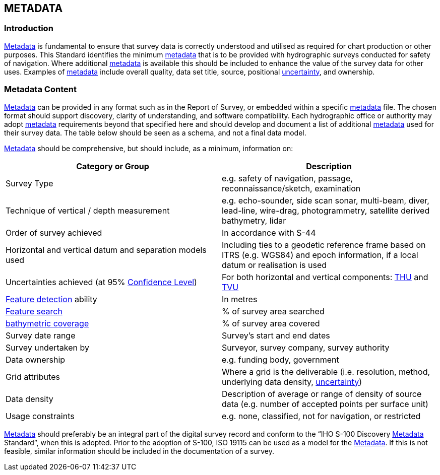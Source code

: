 
== METADATA

=== Introduction

<<def-metadata,Metadata>> is fundamental to ensure that survey data is correctly understood and utilised as required for chart production or other purposes. This Standard identifies the minimum <<def-metadata,metadata>> that is to be provided with hydrographic surveys conducted for safety of navigation. Where additional <<def-metadata,metadata>> is available this should be included to enhance the value of the survey data for other uses. Examples of <<def-metadata,metadata>> include overall quality, data set title, source, positional <<def-uncertainty,uncertainty>>, and ownership.


=== Metadata Content

<<def-metadata,Metadata>> can be provided in any format such as in the Report of Survey, or embedded within a specific <<def-metadata,metadata>> file. The chosen format should support discovery, clarity of understanding, and software compatibility. Each hydrographic office or authority may adopt <<def-metadata,metadata>> requirements beyond that specified here and should develop and document a list of additional <<def-metadata,metadata>> used for their survey data. The table below should be seen as a schema, and not a final data model.

<<def-metadata,Metadata>> should be comprehensive, but should include, as a minimum, information on:


[cols="2",options="unnumbered"]
|===
| Category or Group | Description

| Survey Type
| e.g. safety of navigation, passage, reconnaissance/sketch, examination

| Technique of vertical / depth measurement
| e.g. echo-sounder, side scan sonar, multi-beam, diver, lead-line, wire-drag, photogrammetry, satellite derived bathymetry, lidar

| Order of survey achieved
| In accordance with S-44

| Horizontal and vertical datum and separation models used
| Including ties to a geodetic reference frame based on ITRS (e.g. WGS84) and epoch information, if a local datum or realisation is used

| Uncertainties achieved (at 95% <<def-confidence_level,Confidence Level>>)
| For both horizontal and vertical components: <<def-thu,THU>> and <<def-tvu,TVU>>

| <<def-feature_detection,Feature detection>> ability
| In metres

| <<def-feature_search,Feature search>>
| % of survey area searched

| <<def-bathymetric_coverage,bathymetric coverage>>
| % of survey area covered

| Survey date range
| Survey's start and end dates

| Survey undertaken by
| Surveyor, survey company, survey authority

| Data ownership
| e.g. funding body, government

| Grid attributes
| Where a grid is the deliverable (i.e. resolution, method, underlying data density, <<def-uncertainty,uncertainty>>)

| Data density
| Description of average or range of density of source data (e.g. number of accepted points per surface unit)

| Usage constraints
| e.g. none, classified, not for navigation, or restricted

|===

<<def-metadata,Metadata>> should preferably be an integral part of the digital survey record and conform to the "`IHO S-100 Discovery <<def-metadata,Metadata>> Standard`", when this is adopted. Prior to the adoption of S-100, ISO 19115 can be used as a model for the <<def-metadata,Metadata>>. If this is not feasible, similar information should be included in the documentation of a survey.
